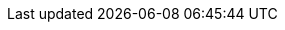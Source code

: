 :experimental:
:source-highlighter: highlightjs
:profile: rhdh-adventure
:tutorial-url: https://github.com/rmarting/rhdh-adventure.git
:folder: rhdh-adventure

:ocp-version: 4.16.9